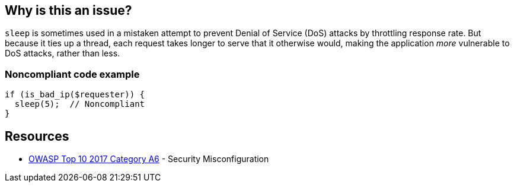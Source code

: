 == Why is this an issue?

``++sleep++`` is sometimes used in a mistaken attempt to prevent Denial of Service (DoS) attacks by throttling response rate. But because it ties up a thread, each request takes longer to serve that it otherwise would, making the application _more_ vulnerable to DoS attacks, rather than less.


=== Noncompliant code example

[source,php]
----
if (is_bad_ip($requester)) {
  sleep(5);  // Noncompliant
}
----


== Resources

* https://owasp.org/www-project-top-ten/2017/A6_2017-Security_Misconfiguration[OWASP Top 10 2017 Category A6] - Security Misconfiguration


ifdef::env-github,rspecator-view[]

'''
== Implementation Specification
(visible only on this page)

=== Message

Remove this call to "sleep".


'''
== Comments And Links
(visible only on this page)

=== on 21 May 2015, 09:40:53 Linda Martin wrote:
\[~ann.campbell.2] assigned for completion.

=== on 21 May 2015, 15:12:47 Ann Campbell wrote:
see what you think [~linda.martin]

endif::env-github,rspecator-view[]
